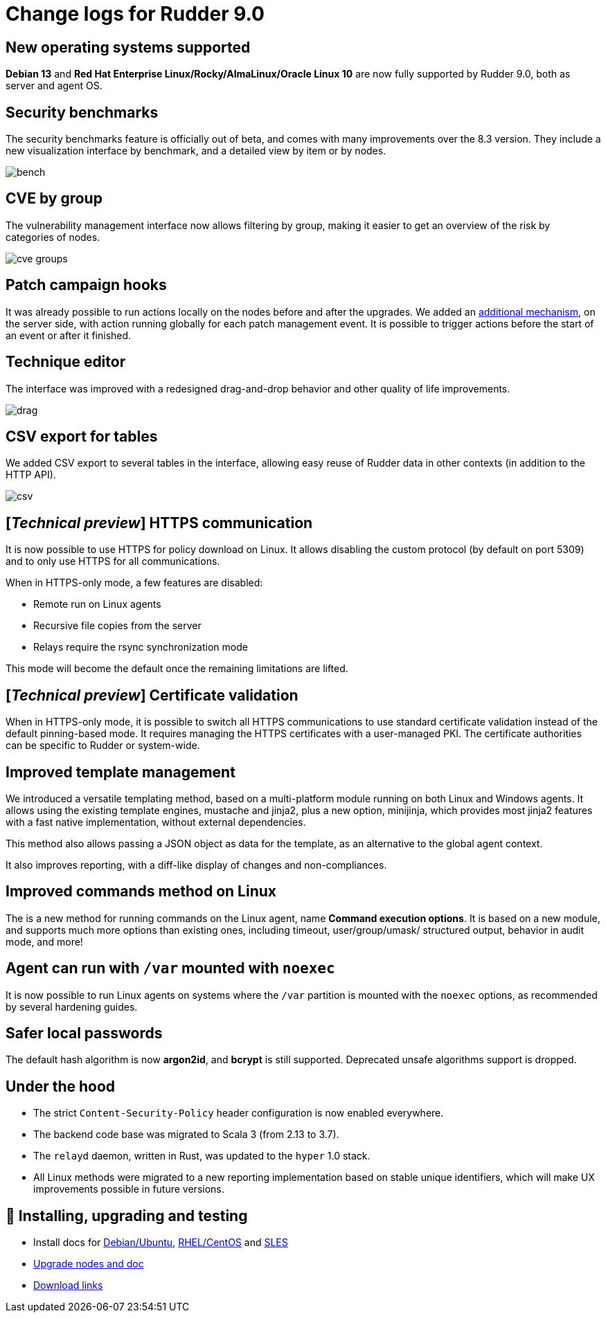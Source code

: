 = Change logs for Rudder 9.0

== New operating systems supported

*Debian 13* and *Red Hat Enterprise Linux/Rocky/AlmaLinux/Oracle Linux 10* are now fully supported by Rudder 9.0, both as server and agent OS.

== Security benchmarks

The security benchmarks feature is officially out of beta,
and comes with many improvements over the 8.3 version.
They include a new visualization interface by benchmark, and a
detailed view by item or by nodes.

image::images/bench.png[]

== CVE by group

The vulnerability management interface now allows filtering by group,
making it easier to get an overview of the risk by categories of nodes.

image::images/cve-groups.png[]

== Patch campaign hooks

It was already possible to run actions locally on the nodes before and after the
upgrades. We added an https://github.com/Normation/rudder/blob/branches/rudder/9.0/webapp/sources/rudder/rudder-core/src/main/resources/hooks.d/campaigns/readme.adoc[additional mechanism], on the server side, with action
running globally for each patch management event.
It is possible to trigger actions before the start of an event or after it finished.

== Technique editor

The interface was improved with a redesigned drag-and-drop behavior and other
quality of life improvements.

image::images/drag.png[]

== CSV export for tables

We added CSV export to several tables in the interface, allowing easy reuse of
Rudder data in other contexts (in addition to the HTTP API).

image::images/csv.png[]

== [_Technical preview_] HTTPS communication

It is now possible to use HTTPS for policy download on Linux. It allows disabling the
custom protocol (by default on port 5309) and to only use HTTPS for all communications.

When in HTTPS-only mode, a few features are disabled:

* Remote run on Linux agents
* Recursive file copies from the server
* Relays require the rsync synchronization mode

This mode will become the default once the remaining limitations are lifted.

== [_Technical preview_] Certificate validation

When in HTTPS-only mode, it is possible to switch all HTTPS communications
to use standard certificate validation instead of the default
pinning-based mode.
It requires managing the HTTPS certificates with a user-managed PKI.
The certificate authorities can be specific to Rudder or system-wide.

== Improved template management

We introduced a versatile templating method, based on a multi-platform
module running on both Linux and Windows agents. It allows
using the existing template engines, mustache and jinja2, plus
a new option, minijinja, which provides most jinja2 features with
a fast native implementation, without external dependencies.

This method also allows passing a JSON object as data for the
template, as an alternative to the global agent context.

It also improves reporting, with a diff-like display of changes
and non-compliances.

== Improved commands method on Linux

The is a new method for running commands on the Linux agent,
name *Command execution options*.
It is based on a new module, and supports much more
options than existing ones, including
timeout, user/group/umask/ structured output,
behavior in audit mode, and more!

== Agent can run with `/var` mounted with `noexec`

It is now possible to run Linux agents on systems where the
`/var` partition is mounted with the `noexec` options,
as recommended by several hardening guides.

== Safer local passwords

The default hash algorithm is now *argon2id*, and *bcrypt* is still supported.
Deprecated unsafe algorithms support is dropped.

== Under the hood

* The strict `Content-Security-Policy` header configuration is now enabled everywhere.
* The backend code base was migrated to Scala 3 (from 2.13 to 3.7).
* The `relayd` daemon, written in Rust, was updated to the `hyper` 1.0 stack.
* All Linux methods were migrated to a new reporting implementation based on stable unique identifiers, which will make UX improvements possible in future versions.

== 💾 Installing, upgrading and testing

* Install docs for https://docs.rudder.io/reference/9.0/installation/server/debian.html[Debian/Ubuntu],
https://docs.rudder.io/reference/9.0/installation/server/rhel.html[RHEL/CentOS] and
https://docs.rudder.io/reference/9.0/installation/server/sles.html[SLES]
* https://docs.rudder.io/reference/9.0/installation/upgrade/notes.html[Upgrade nodes and doc]
* https://docs.rudder.io/reference/9.0/installation/versions.html#_versions[Download links]
